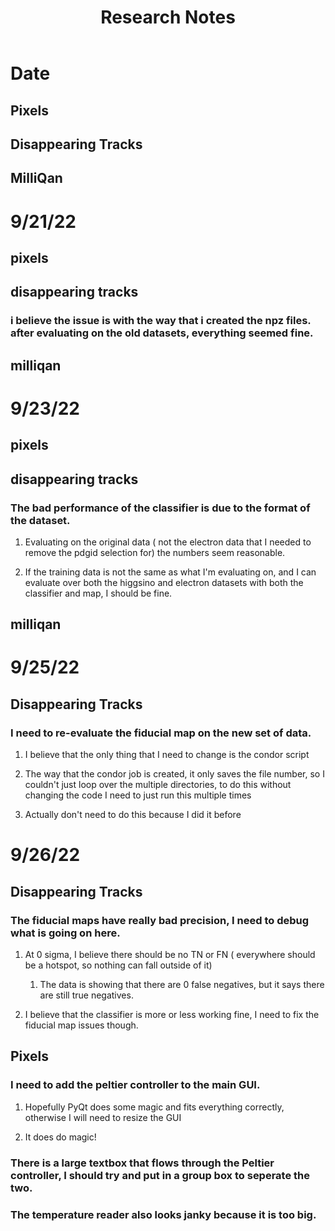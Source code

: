 #+title: Research Notes
* Date
** Pixels
** Disappearing Tracks
** MilliQan
* 9/21/22
** pixels
** disappearing tracks
*** i believe the issue is with the way that i created the npz files. after evaluating on the old datasets, everything seemed fine.

** milliqan

* 9/23/22
** pixels
** disappearing tracks
*** The bad performance of the classifier is due to the format of the dataset.
**** Evaluating on the original data ( not the electron data that I needed to remove the pdgid selection for) the numbers seem reasonable.
**** If the training data is not the same as what I'm evaluating on, and I can evaluate over both the higgsino and electron datasets with both the classifier and map, I should be fine.
** milliqan
* 9/25/22
** Disappearing Tracks
*** I need to re-evaluate the fiducial map on the new set of data.
**** I believe that the only thing that I need to change is the condor script
**** The way that the condor job is created, it only saves the file number, so I couldn't just loop over the multiple directories, to do this without changing the code I need to just run this multiple times
**** Actually don't need to do this because I did it before
* 9/26/22
** Disappearing Tracks
*** The fiducial maps have really bad precision, I need to debug what is going on here.
**** At 0 sigma, I believe there should be no TN or FN ( everywhere should be a hotspot, so nothing can fall outside of it)
***** The data is showing that there are 0 false negatives, but it says there are still true negatives.
**** I believe that the classifier is more or less working fine, I need to fix the fiducial map issues though.
** Pixels
*** I need to add the peltier controller to the main GUI.
**** Hopefully PyQt does some magic and fits everything correctly, otherwise I will need to resize the GUI
**** It does do magic!
*** There is a large textbox that flows through the Peltier controller, I should try and put in a group box to seperate the two.
*** The temperature reader also looks janky because it is too big.

